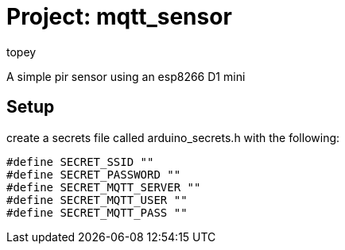 :Author: topey
:Date: 06/08/2022
:License: Public Domain

= Project: mqtt_sensor

A simple pir sensor using an esp8266 D1 mini

== Setup

create a secrets file called arduino_secrets.h with the following:

```c
#define SECRET_SSID ""
#define SECRET_PASSWORD ""
#define SECRET_MQTT_SERVER ""
#define SECRET_MQTT_USER ""
#define SECRET_MQTT_PASS ""
```
